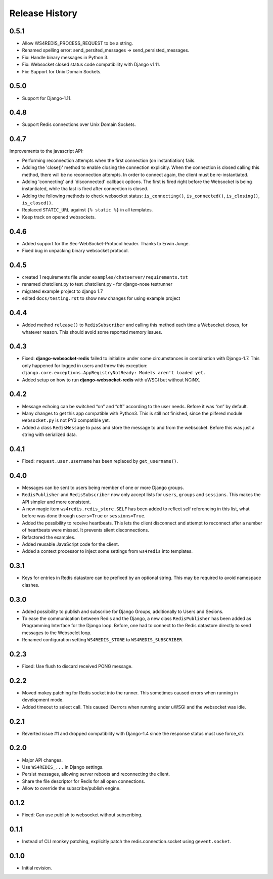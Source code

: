 .. changelog

===============
Release History
===============

0.5.1
-----
* Allow WS4REDIS_PROCESS_REQUEST to be a string.
* Renamed spelling error: send_persited_messages -> send_persisted_messages.
* Fix: Handle binary messages in Python 3.
* Fix: Websocket closed status code compatibility with Django v1.11.
* Fix: Support for Unix Domain Sockets.

0.5.0
-----
* Support for Django-1.11.

0.4.8
-----
* Support Redis connections over Unix Domain Sockets.

0.4.7
-----
Improvements to the javascript API:

* Performing reconnection attempts when the first connection (on instantiation) fails.
* Adding the 'close()' method to enable closing the connection explicitly. When the connection is
  closed calling this method, there will be no reconnection attempts. In order to connect again,
  the client must be re-instantiated.
* Adding 'connecting' and 'disconnected' callback options. The first is fired right before the
  Websocket is being instantiated, while tha last is fired after connection is closed.
* Adding the following methods to check websocket status: ``is_connecting()``, ``is_connected()``,
  ``is_closing()``, ``is_closed()``.
* Replaced ``STATIC_URL`` against ``{% static %}`` in all templates.
* Keep track on opened websockets.

0.4.6
-----
* Added support for the Sec-WebSocket-Protocol header. Thanks to Erwin Junge.
* Fixed bug in unpacking binary websocket protocol.

0.4.5
-----
* created 1 requirements file under ``examples/chatserver/requirements.txt``
* renamed chatclient.py to test_chatclient.py - for django-nose testrunner
* migrated example project to django 1.7
* edited ``docs/testing.rst`` to show new changes for using example project

0.4.4
-----
* Added method ``release()`` to ``RedisSubscriber`` and calling this method each time a Websocket
  closes, for whatever reason. This should avoid some reported memory issues.

0.4.3
-----
* Fixed: **django-websocket-redis** failed to initialize under some circumstances in combination
  with Django-1.7. This only happened for logged in users and threw this exception:
  ``django.core.exceptions.AppRegistryNotReady: Models aren't loaded yet.``
* Added setup on how to run **django-websocket-redis** with uWSGI but without NGiNX.

0.4.2
-----
* Message echoing can be switched “on” and “off” according to the user needs. Before it was “on”
  by default.
* Many changes to get this app compatible with Python3. This is still not finished, since the
  pilfered module ``websocket.py`` is not PY3 compatible yet.
* Added a class ``RedisMessage`` to pass and store the message to and from the websocket.
  Before this was just a string with serialized data.

0.4.1
-----
* Fixed: ``request.user.username`` has been replaced by ``get_username()``.

0.4.0
-----
* Messages can be sent to users being member of one or more Django groups.
* ``RedisPublisher`` and ``RedisSubscriber`` now only accept lists for ``users``, ``groups`` and 
  ``sessions``. This makes the API simpler and more consistent.
* A new magic item ``ws4redis.redis_store.SELF`` has been added to reflect self referencing in
  this list, what before was done through ``users=True`` or ``sessions=True``.
* Added the possibility to receive heartbeats. This lets the client disconnect and attempt to
  reconnect after a number of heartbeats were missed. It prevents silent disconnections.
* Refactored the examples.
* Added reusable JavaScript code for the client.
* Added a context processor to inject some settings from ``ws4redis`` into templates.

0.3.1
-----
* Keys for entries in Redis datastore can be prefixed by an optional string. This may be required
  to avoid namespace clashes.

0.3.0
----- 
* Added possibility to publish and subscribe for Django Groups, additionally to Users and Sesions.
* To ease the communication between Redis and the Django, a new class ``RedisPublisher`` has
  been added as Programming Interface for the Django loop. Before, one had to connect to the Redis
  datastore directly to send messages to the Websoclet loop.
* Renamed configuration setting ``WS4REDIS_STORE`` to ``WS4REDIS_SUBSCRIBER``.

0.2.3
-----
* Fixed: Use flush to discard received PONG message.

0.2.2
-----
* Moved mokey patching for Redis socket into the runner. This sometimes caused errors when
  running in development mode.
* Added timeout to select call. This caused IOerrors when running under uWSGI and the websocket
  was idle.

0.2.1
-----
* Reverted issue #1 and dropped compatibility with Django-1.4 since the response status must
  use force_str.

0.2.0
-----
* Major API changes.
* Use ``WS4REDIS_...`` in Django settings.
* Persist messages, allowing server reboots and reconnecting the client.
* Share the file descriptor for Redis for all open connections.
* Allow to override the subscribe/publish engine.

0.1.2
-----
* Fixed: Can use publish to websocket without subscribing.

0.1.1
-----
* Instead of CLI monkey patching, explicitly patch the redis.connection.socket using
  ``gevent.socket``.

0.1.0
-----
* Initial revision.
